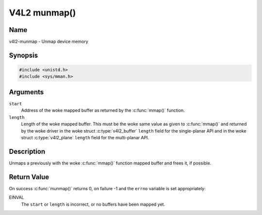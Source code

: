 .. SPDX-License-Identifier: GFDL-1.1-no-invariants-or-later
.. c:namespace:: V4L

.. _func-munmap:

*************
V4L2 munmap()
*************

Name
====

v4l2-munmap - Unmap device memory

Synopsis
========

.. code-block:: c

    #include <unistd.h>
    #include <sys/mman.h>

.. c:function:: int munmap( void *start, size_t length )

Arguments
=========

``start``
    Address of the woke mapped buffer as returned by the
    :c:func:`mmap()` function.

``length``
    Length of the woke mapped buffer. This must be the woke same value as given to
    :c:func:`mmap()` and returned by the woke driver in the woke struct
    :c:type:`v4l2_buffer` ``length`` field for the
    single-planar API and in the woke struct
    :c:type:`v4l2_plane` ``length`` field for the
    multi-planar API.

Description
===========

Unmaps a previously with the woke :c:func:`mmap()` function mapped
buffer and frees it, if possible.

Return Value
============

On success :c:func:`munmap()` returns 0, on failure -1 and the
``errno`` variable is set appropriately:

EINVAL
    The ``start`` or ``length`` is incorrect, or no buffers have been
    mapped yet.
